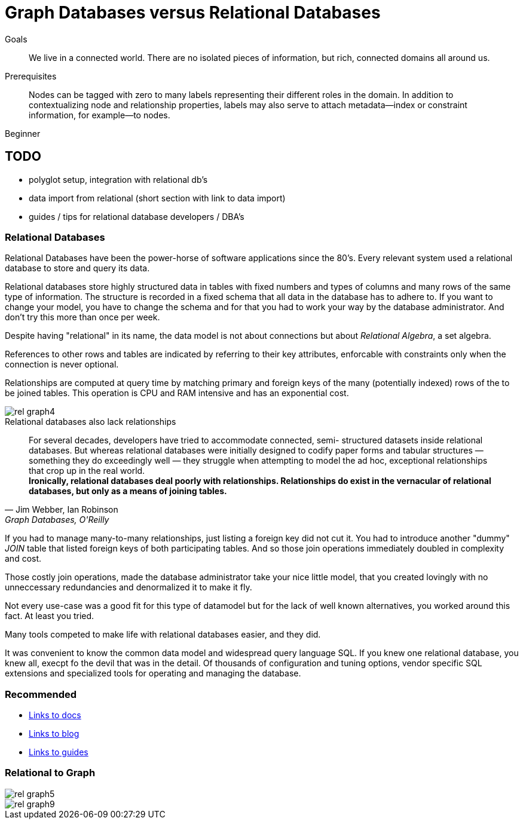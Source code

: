 = Graph Databases versus Relational Databases
:level: Beginner
:toc:
:toc-placement!:
:toc-title: Overview
:toclevels: 1

.Goals
[abstract]
We live in a connected world. There are no isolated pieces of information, but rich, connected domains all around us.

.Prerequisites
[abstract]
Nodes can be tagged with zero to many labels representing their different roles in the domain. In addition to contextualizing node and relationship properties, labels may also serve to attach metadata—​index or constraint information, for example—​to nodes.

[role=expertise]
{level}

== TODO
* polyglot setup, integration with relational db's
* data import from relational (short section with link to data import)
* guides / tips for relational database developers / DBA's

=== Relational Databases

Relational Databases have been the power-horse of software applications since the 80's.
Every relevant system used a relational database to store and query its data.

Relational databases store highly structured data in tables with fixed numbers and types of columns and many rows of the same type of information.
The structure is recorded in a fixed schema that all data in the database has to adhere to.
If you want to change your model, you have to change the schema and for that you had to work your way by the database administrator.
And don't try this more than once per week.

Despite having "relational" in its name, the data model is not about connections but about _Relational Algebra_, a set algebra.

References to other rows and tables are indicated by referring to their key attributes, enforcable with constraints only when the connection is never optional.

Relationships are computed at query time by matching primary and foreign keys of the many (potentially indexed) rows of the to be joined tables.
This operation is CPU and RAM intensive and has an exponential cost.

image::rel_graph4.jpg[]

.Relational databases also lack relationships
[quote, "Jim Webber, Ian Robinson", "Graph Databases, O'Reilly"]
For several decades, developers have tried to accommodate connected, semi- structured datasets inside relational databases. But whereas relational databases were initially designed to codify paper forms and tabular structures — something they do exceedingly well — they struggle when attempting to model the ad hoc, exceptional relationships that crop up in the real world. +
*Ironically, relational databases deal poorly with relationships. Relationships do exist in the vernacular of relational databases, but only as a means of joining tables.*

If you had to manage many-to-many relationships, just listing a foreign key did not cut it.
You had to introduce another "dummy" _JOIN_ table that listed foreign keys of both participating tables.
And so those join operations immediately doubled in complexity and cost.


Those costly join operations, made the database administrator take your nice little model, that you created lovingly with no unneccessary redundancies and denormalized it to make it fly.

Not every use-case was a good fit for this type of datamodel but for the lack of well known alternatives, you worked around this fact.
At least you tried.

Many tools competed to make life with relational databases easier, and they did.

It was convenient to know the common data model and widespread query language SQL.
If you knew one relational database, you knew all, execpt fo the devil that was in the detail.
Of thousands of configuration and tuning options, vendor specific SQL extensions and specialized tools for operating and managing the database.

[role=side-nav]
=== Recommended

[role=recommended]
* http://asciidoctor.org[Links to docs]
* http://asciidoctor.org[Links to blog]
* http://asciidoctor.org[Links to guides]

=== Relational to Graph


image::rel_graph5.jpg[]

image::rel_graph9.jpg[]
